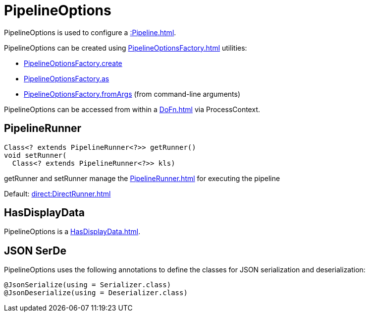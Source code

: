= PipelineOptions

PipelineOptions is used to configure a xref::Pipeline.adoc[].

PipelineOptions can be created using xref:PipelineOptionsFactory.adoc[] utilities:

* xref:PipelineOptionsFactory.adoc#create[PipelineOptionsFactory.create]
* xref:PipelineOptionsFactory.adoc#as[PipelineOptionsFactory.as]
* xref:PipelineOptionsFactory.adoc#fromArgs[PipelineOptionsFactory.fromArgs] (from command-line arguments)

PipelineOptions can be accessed from within a xref:DoFn.adoc[] via ProcessContext.

== [[getRunner]][[setRunner]] PipelineRunner

[source,java]
----
Class<? extends PipelineRunner<?>> getRunner()
void setRunner(
  Class<? extends PipelineRunner<?>> kls)
----

getRunner and setRunner manage the xref:PipelineRunner.adoc[] for executing the pipeline

Default: xref:direct:DirectRunner.adoc[]

== [[HasDisplayData]] HasDisplayData

PipelineOptions is a xref:HasDisplayData.adoc[].

== [[JsonSerialize]][[JsonDeserialize]] JSON SerDe

PipelineOptions uses the following annotations to define the classes for JSON serialization and deserialization:

[source,java]
----
@JsonSerialize(using = Serializer.class)
@JsonDeserialize(using = Deserializer.class)
----
